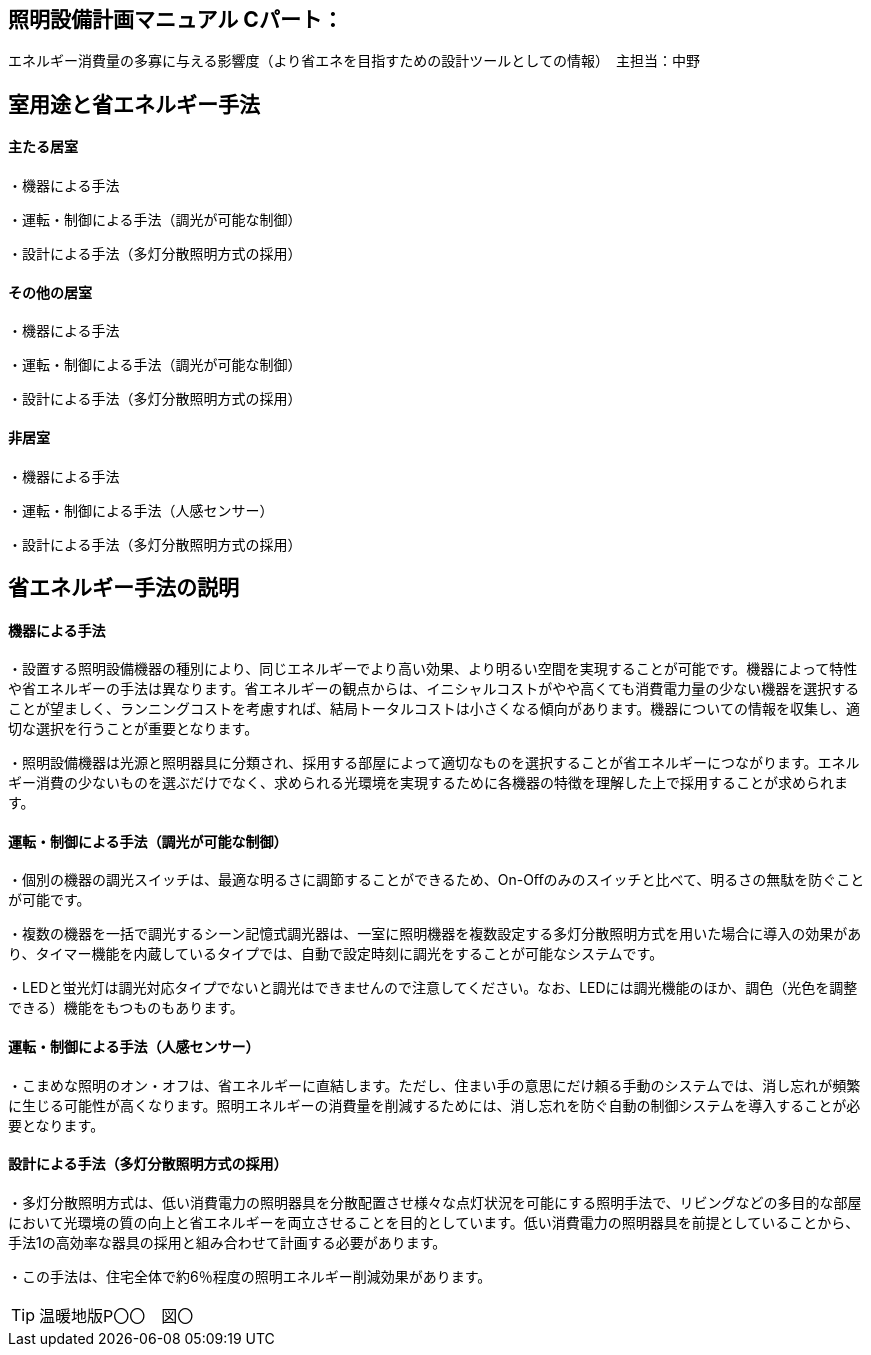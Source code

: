 
== 照明設備計画マニュアル Cパート：
エネルギー消費量の多寡に与える影響度（より省エネを目指すための設計ツールとしての情報）　主担当：中野

== 室用途と省エネルギー手法

==== 主たる居室

・機器による手法

・運転・制御による手法（調光が可能な制御）

・設計による手法（多灯分散照明方式の採用）

==== その他の居室

・機器による手法

・運転・制御による手法（調光が可能な制御）

・設計による手法（多灯分散照明方式の採用）

==== 非居室

・機器による手法

・運転・制御による手法（人感センサー）

・設計による手法（多灯分散照明方式の採用）

== 省エネルギー手法の説明

==== 機器による手法

・設置する照明設備機器の種別により、同じエネルギーでより高い効果、より明るい空間を実現することが可能です。機器によって特性や省エネルギーの手法は異なります。省エネルギーの観点からは、イニシャルコストがやや高くても消費電力量の少ない機器を選択することが望ましく、ランニングコストを考慮すれば、結局トータルコストは小さくなる傾向があります。機器についての情報を収集し、適切な選択を行うことが重要となります。

・照明設備機器は光源と照明器具に分類され、採用する部屋によって適切なものを選択することが省エネルギーにつながります。エネルギー消費の少ないものを選ぶだけでなく、求められる光環境を実現するために各機器の特徴を理解した上で採用することが求められます。

==== 運転・制御による手法（調光が可能な制御）

・個別の機器の調光スイッチは、最適な明るさに調節することができるため、On-Oﬀのみのスイッチと比べて、明るさの無駄を防ぐことが可能です。

・複数の機器を一括で調光するシーン記憶式調光器は、一室に照明機器を複数設定する多灯分散照明方式を用いた場合に導入の効果があり、タイマー機能を内蔵しているタイプでは、自動で設定時刻に調光をすることが可能なシステムです。

・LEDと蛍光灯は調光対応タイプでないと調光はできませんので注意してください。なお、LEDには調光機能のほか、調色（光色を調整できる）機能をもつものもあります。

==== 運転・制御による手法（人感センサー）

・こまめな照明のオン・オフは、省エネルギーに直結します。ただし、住まい手の意思にだけ頼る手動のシステムでは、消し忘れが頻繁に生じる可能性が高くなります。照明エネルギーの消費量を削減するためには、消し忘れを防ぐ自動の制御システムを導入することが必要となります。


==== 設計による手法（多灯分散照明方式の採用）

・多灯分散照明方式は、低い消費電力の照明器具を分散配置させ様々な点灯状況を可能にする照明手法で、リビングなどの多目的な部屋において光環境の質の向上と省エネルギーを両立させることを目的としています。低い消費電力の照明器具を前提としていることから、手法1の高効率な器具の採用と組み合わせて計画する必要があります。

・この手法は、住宅全体で約6％程度の照明エネルギー削減効果があります。

TIP: 温暖地版P〇〇　図〇
